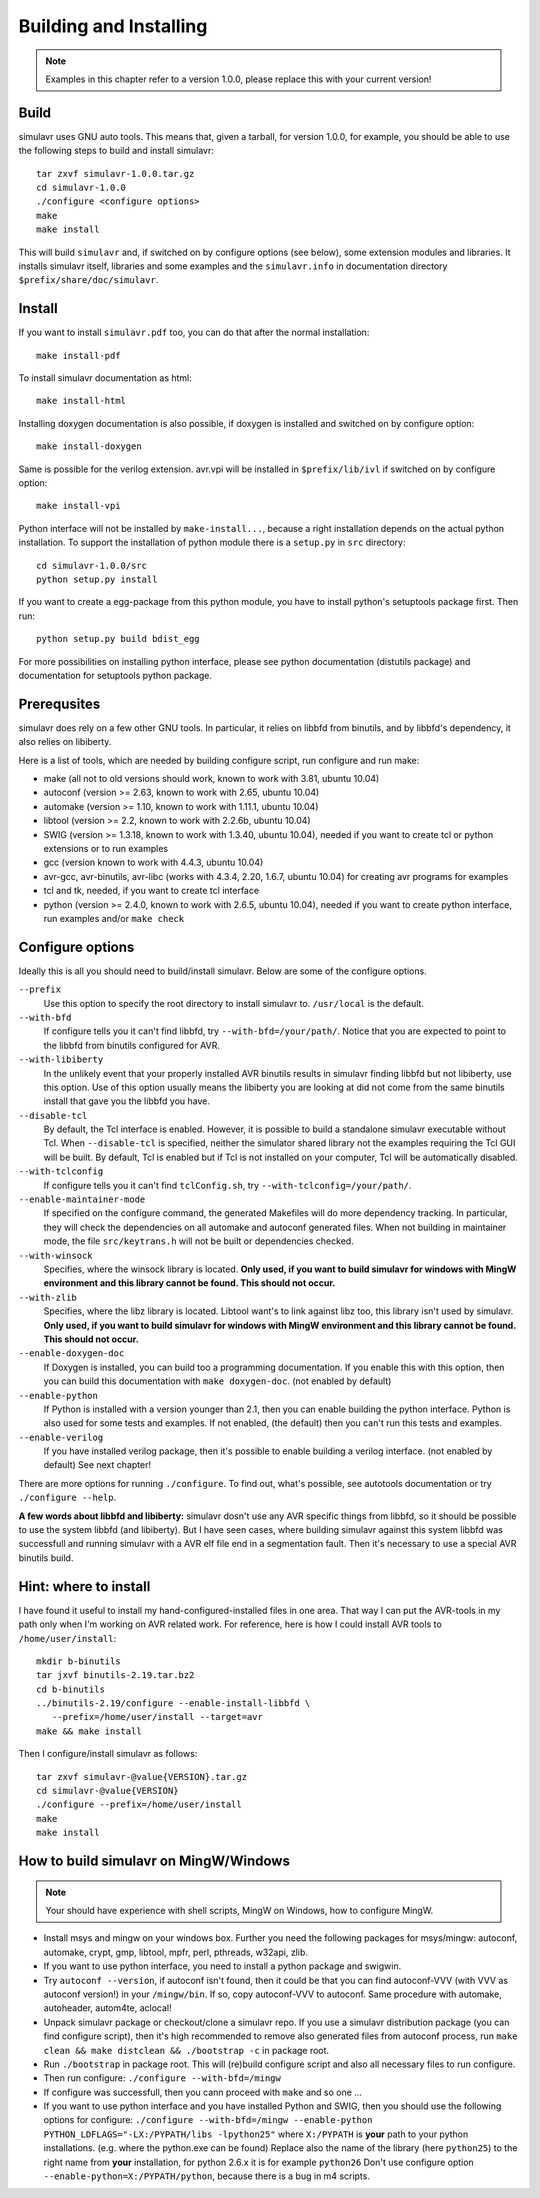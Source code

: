Building and Installing
=======================

.. note::

  Examples in this chapter refer to a version 1.0.0, please replace this with your
  current version!

Build
-----
  
simulavr uses GNU auto tools. This means that, given a tarball, for
version 1.0.0, for example, you should be able to use the following
steps to build and install simulavr::

  tar zxvf simulavr-1.0.0.tar.gz
  cd simulavr-1.0.0
  ./configure <configure options>
  make
  make install

This will build ``simulavr`` and, if switched on by configure options (see below),
some extension modules and libraries. It installs simulavr itself, libraries and
some examples and the ``simulavr.info`` in documentation directory
``$prefix/share/doc/simulavr``.

Install
-------

If you want to install ``simulavr.pdf`` too, you can do that after the normal
installation::

  make install-pdf

To install simulavr documentation as html::

  make install-html

Installing doxygen documentation is also possible, if doxygen is installed and
switched on by configure option::

  make install-doxygen

Same is possible for the verilog extension. avr.vpi will be installed in
``$prefix/lib/ivl`` if switched on by configure option::

  make install-vpi

Python interface will not be installed by ``make-install...``, because a right
installation depends on the actual python installation. To support the installation
of python module there is a ``setup.py`` in ``src`` directory::

  cd simulavr-1.0.0/src
  python setup.py install

If you want to create a egg-package from this python module, you have to install
python's setuptools package first. Then run::

  python setup.py build bdist_egg

For more possibilities on installing python interface, please see python
documentation (distutils package) and documentation for setuptools python
package.

Prerequsites
------------

simulavr does rely on a few other GNU tools. In particular, it relies
on libbfd from binutils, and by libbfd's dependency, it also relies on
libiberty.

Here is a list of tools, which are needed by building configure script, run
configure and run make:

- make (all not to old versions should work, known to work with 3.81, ubuntu 10.04)
- autoconf (version >= 2.63, known to work with 2.65, ubuntu 10.04)
- automake (version >= 1.10, known to work with 1.11.1, ubuntu 10.04)
- libtool (version >= 2.2, known to work with 2.2.6b, ubuntu 10.04)
- SWIG (version >= 1.3.18, known to work with 1.3.40, ubuntu 10.04), needed if you want to
  create tcl or python extensions or to run examples
- gcc (version known to work with 4.4.3, ubuntu 10.04)
- avr-gcc, avr-binutils, avr-libc (works with 4.3.4, 2.20, 1.6.7, ubuntu 10.04) for creating
  avr programs for examples
- tcl and tk, needed, if you want to create tcl interface
- python (version >= 2.4.0, known to work with 2.6.5, ubuntu 10.04), needed if you want to
  create python interface, run examples and/or ``make check``

Configure options
-----------------

Ideally this is all you should need to build/install simulavr. Below are some
of the configure options.

``--prefix``
  Use this option to specify the root directory to install simulavr
  to. ``/usr/local`` is the default.

``--with-bfd``
  If configure tells you it can't find libbfd, try
  ``--with-bfd=/your/path/``. Notice that you are expected to point to
  the libbfd from binutils configured for AVR.

``--with-libiberty``
  In the unlikely event that your properly installed AVR binutils results
  in simulavr finding libbfd but not libiberty, use this option. Use of
  this option usually means the libiberty you are looking at did not come
  from the same binutils install that gave you the libbfd you have.

``--disable-tcl``
  By default, the Tcl interface is enabled.  However, it is possible to
  build a standalone simulavr executable without Tcl.  When ``--disable-tcl``
  is specified, neither the simulator shared library not the examples
  requiring the Tcl GUI will be built.  By default, Tcl is enabled
  but if Tcl is not installed on your computer, Tcl will be automatically
  disabled.

``--with-tclconfig``
  If configure tells you it can't find ``tclConfig.sh``, try
  ``--with-tclconfig=/your/path/``.

``--enable-maintainer-mode``
  If specified on the configure command, the generated Makefiles will
  do more dependency tracking.  In particular, they will check the
  dependencies on all automake and autoconf generated files.  When
  not building in maintainer mode, the file ``src/keytrans.h`` will
  not be built or dependencies checked.

``--with-winsock``
  Specifies, where the winsock library is located. **Only used, if you want
  to build simulavr for windows with MingW environment and this library cannot be
  found. This should not occur.**

``--with-zlib``
  Specifies, where the libz library is located. Libtool want's to link against
  libz too, this library isn't used by simulavr. **Only used, if you want
  to build simulavr for windows with MingW environment and this library cannot be
  found. This should not occur.**

``--enable-doxygen-doc``
  If Doxygen is installed, you can build too a programming documentation. If you
  enable this with this option, then you can build this documentation with
  ``make doxygen-doc``. (not enabled by default)

``--enable-python``
  If Python is installed with a version younger than 2.1, then you can enable
  building the python interface. Python is also used for some tests and examples.
  If not enabled, (the default) then you can't run this tests and examples.

``--enable-verilog``
  If you have installed verilog package, then it's possible to enable building a
  verilog interface. (not enabled by default) See next chapter!

There are more options for running ``./configure``. To find out, what's
possible, see autotools documentation or try ``./configure --help``.

**A few words about libbfd and libiberty:** simulavr dosn't use any AVR specific
things from libbfd, so it should be possible to use the system libbfd (and
libiberty). But I have seen cases, where building simulavr against this system
libbfd was successfull and running simulavr with a AVR elf file end in a
segmentation fault. Then it's necessary to use a special AVR binutils build.

Hint: where to install
----------------------

I have found it useful to install my hand-configured-installed
files in one area. That way I can put the AVR-tools in my path only when
I'm working on AVR related work.  For reference, here is how I could
install AVR tools to ``/home/user/install``::

  mkdir b-binutils
  tar jxvf binutils-2.19.tar.bz2
  cd b-binutils
  ../binutils-2.19/configure --enable-install-libbfd \
     --prefix=/home/user/install --target=avr
  make && make install

Then I configure/install simulavr as follows::

  tar zxvf simulavr-@value{VERSION}.tar.gz
  cd simulavr-@value{VERSION}
  ./configure --prefix=/home/user/install
  make
  make install

How to build simulavr on MingW/Windows
--------------------------------------

.. note::
  
  Your should have experience with shell scripts, MingW on Windows, how to
  configure MingW.

* Install msys and mingw on your windows box. Further you need the following
  packages for msys/mingw: autoconf, automake, crypt, gmp, libtool, mpfr, perl,
  pthreads, w32api, zlib.
* If you want to use python interface, you need to install a python package
  and swigwin.
* Try ``autoconf --version``, if autoconf isn't found, then it could
  be that you can find autoconf-VVV (with VVV as autoconf version!) in your
  ``/mingw/bin``. If so, copy autoconf-VVV to autoconf. Same
  procedure with automake, autoheader, autom4te, aclocal!
* Unpack simulavr package or checkout/clone a simulavr repo. If you use a
  simulavr distribution package (you can find configure script), then it's high
  recommended to remove also generated files from autoconf process, run
  ``make clean && make distclean && ./bootstrap -c`` in package root.
* Run ``./bootstrap`` in package root. This will (re)build configure
  script and also all necessary files to run configure.
* Then run configure: ``./configure --with-bfd=/mingw``
* If configure was successfull, then you cann proceed with ``make`` and
  so one ...
* If you want to use python interface and you have installed Python and SWIG,
  then you should use the following options for configure:
  ``./configure --with-bfd=/mingw --enable-python PYTHON_LDFLAGS="-LX:/PYPATH/libs -lpython25"``
  where ``X:/PYPATH`` is **your** path to your python installations. (e.g. where the
  python.exe can be found) Replace also the name of the library (here ``python25``)
  to the right name from **your** installation, for python 2.6.x it is for example
  ``python26`` Don't use configure option ``--enable-python=X:/PYPATH/python``,
  because there is a bug in m4 scripts.

